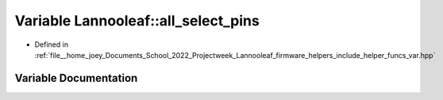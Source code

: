 .. _exhale_variable_helper__funcs__var_8hpp_1a150b060c0ff85b28027f9449e9b18927:

Variable Lannooleaf::all_select_pins
====================================

- Defined in :ref:`file__home_joey_Documents_School_2022_Projectweek_Lannooleaf_firmware_helpers_include_helper_funcs_var.hpp`


Variable Documentation
----------------------


.. doxygenvariable:: Lannooleaf::all_select_pins
   :project: Lannooleaf firmware